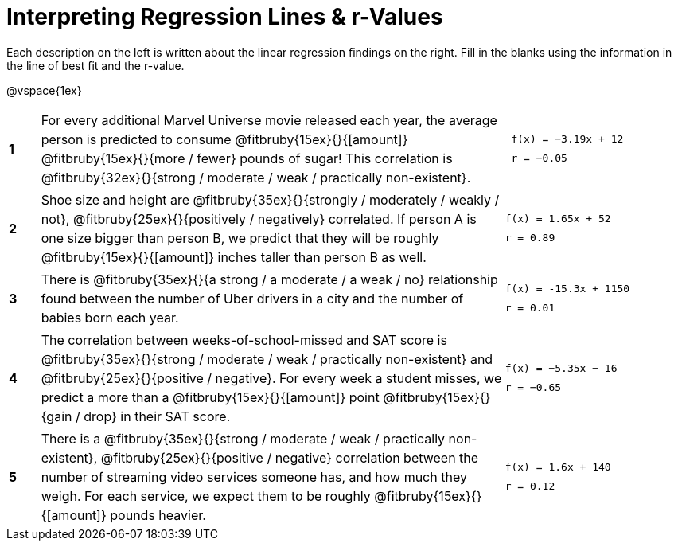 = Interpreting Regression Lines & r-Values

++++
<style>
#content tbody td > * { line-height: 18pt; }
</style>
++++

Each description on the left is written about the linear regression findings on the right. Fill in the blanks using the information in the line of best fit and the r-value.

@vspace{1ex}

[.FillVerticalSpace, cols="^.^1a,.^15,.^6a",frame="none"]
|===
|*1*
| For every additional Marvel Universe movie released each year, the average person is predicted to consume @fitbruby{15ex}{}{[amount]} @fitbruby{15ex}{}{more / fewer} pounds of sugar! This correlation is @fitbruby{32ex}{}{strong / moderate / weak / practically non-existent}.
|
[.big]
----
 f(x) = −3.19x + 12
 r = −0.05
----

|*2*
| Shoe size and height are @fitbruby{35ex}{}{strongly / moderately / weakly / not}, @fitbruby{25ex}{}{positively / negatively} correlated. If person A is one size bigger than person B, we predict that they will be roughly @fitbruby{15ex}{}{[amount]} inches taller than person B as well.
|
[.big]
----
f(x) = 1.65x + 52
r = 0.89
----


|*3*
| There is @fitbruby{35ex}{}{a strong / a moderate / a weak / no} relationship found between the number of Uber drivers in a city and the number of babies born each year.
|
[.big]
----
f(x) = -15.3x + 1150
r = 0.01
----


|*4*
| The correlation between weeks-of-school-missed and SAT score is @fitbruby{35ex}{}{strong / moderate / weak / practically non-existent} and @fitbruby{25ex}{}{positive / negative}. For every week a student misses, we predict a more than a @fitbruby{15ex}{}{[amount]} point @fitbruby{15ex}{}{gain / drop} in their SAT score.
|
[.big]
----
f(x) = −5.35x − 16
r = −0.65
----

|*5*
| There is a @fitbruby{35ex}{}{strong / moderate / weak / practically non-existent}, @fitbruby{25ex}{}{positive / negative} correlation between the number of streaming video services someone has, and how much they weigh. For each service, we expect them to be roughly @fitbruby{15ex}{}{[amount]} pounds heavier.
|
[.big]
----
f(x) = 1.6x + 140
r = 0.12
----

|===
